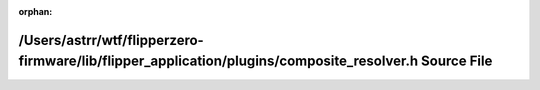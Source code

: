 .. meta::f30072633a8e12d04eab47aeadaa622c5885bd8e886e967429a364b007e287aef1e2f8c630325f7df36da004e902c7758f1d4f141a01436196f30f97ffbda89c

:orphan:

.. title:: Flipper Zero Firmware: /Users/astrr/wtf/flipperzero-firmware/lib/flipper_application/plugins/composite_resolver.h Source File

/Users/astrr/wtf/flipperzero-firmware/lib/flipper\_application/plugins/composite\_resolver.h Source File
========================================================================================================

.. container:: doxygen-content

   
   .. raw:: html
     :file: composite__resolver_8h_source.html
